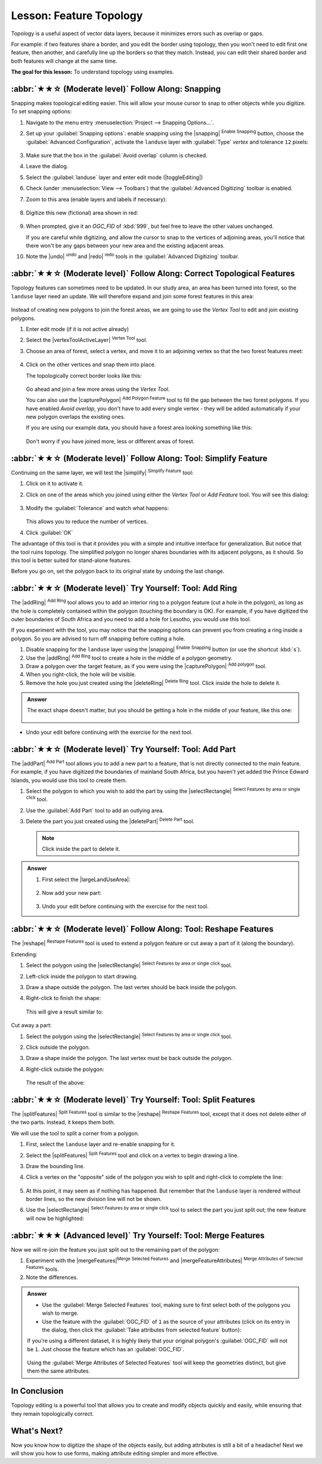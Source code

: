 Lesson: Feature Topology
======================================================================

Topology is a useful aspect of vector data layers, because it minimizes errors
such as overlap or gaps.

For example: if two features share a border, and you edit the border using
topology, then you won't need to edit first one feature, then another, and
carefully line up the borders so that they match. Instead, you can edit their
shared border and both features will change at the same time.

**The goal for this lesson:** To understand topology using examples.

:abbr:`★★☆ (Moderate level)` Follow Along: Snapping
----------------------------------------------------------------------

Snapping makes topological editing easier.
This will allow your mouse cursor to snap to other objects while you
digitize.
To set snapping options:

#. Navigate to the menu entry
   :menuselection:`Project --> Snapping Options...`.
#. Set up your :guilabel:`Snapping options`: enable snapping using the
   |snapping| :sup:`Enable Snapping` button, choose the
   :guilabel:`Advanced Configuration`, activate the
   ``landuse`` layer with :guilabel:`Type` *vertex* and tolerance
   ``12`` pixels:

   .. figure:: img/set_snapping_options.png
      :align: center

#. Make sure that the box in the :guilabel:`Avoid overlap` column is
   checked.
#. Leave the dialog.
#. Select the :guilabel:`landuse` layer and enter edit mode
   (|toggleEditing|)
#. Check (under :menuselection:`View --> Toolbars`) that the
   :guilabel:`Advanced Digitizing` toolbar is enabled.
#. Zoom to this area (enable layers and labels if necessary):

   .. figure:: img/zoom_to.png
      :align: center

#. Digitize this new (fictional) area shown in red:

   .. figure:: img/new_park_area.png
      :align: center

#. When prompted, give it an *OGC_FID* of :kbd:`999`, but feel free to
   leave the other values unchanged.

   If you are careful while digitizing, and allow the cursor to snap to
   the vertices of adjoining areas, you'll notice that there won't be
   any gaps between your new area and the existing adjacent areas.

#. Note the |undo| :sup:`undo`
   and |redo| :sup:`redo` tools in the
   :guilabel:`Advanced Digitizing` toolbar.


:abbr:`★★☆ (Moderate level)` Follow Along: Correct Topological Features
------------------------------------------------------------------------

Topology features can sometimes need to be updated.
In our study area, an area has been turned into forest, so the
``landuse`` layer need an update.
We will therefore expand and join some forest features in this
area:

.. figure:: img/zoom_to.png
   :align: center

Instead of creating new polygons to join the forest areas, we are
going to use the *Vertex Tool* to edit and join existing polygons.

#. Enter edit mode (if it is not active already)
#. Select the |vertexToolActiveLayer| :sup:`Vertex Tool` tool.
#. Choose an area of forest, select a vertex, and move it to an
   adjoining vertex so that the two forest features meet:

   .. figure:: img/corner_selected_move.png
      :align: center

#. Click on the other vertices and snap them into place.

   The topologically correct border looks like this:

   .. figure:: img/areas_joined.png
      :align: center

   Go ahead and join a few more areas using the *Vertex Tool*.

   You can also use the |capturePolygon| :sup:`Add Polygon Feature`
   tool to fill the gap between the two forest polygons.
   If you have enabled *Avoid overlap*, you don't have to add every
   single vertex - they will be added automatically if your new
   polygon overlaps the existing ones.

   If you are using our example data, you should have a forest area
   looking something like this:

  .. figure:: img/node_example_result.png
     :align: center

  Don't worry if you have joined more, less or different areas of
  forest.

:abbr:`★★☆ (Moderate level)` Follow Along: Tool: Simplify Feature
----------------------------------------------------------------------

Continuing on the same layer, we will test the |simplify|
:sup:`Simplify Feature` tool:

#. Click on it to activate it.
#. Click on one of the areas which you joined using either the
   *Vertex Tool* or *Add Feature* tool.
   You will see this dialog:

   .. figure:: img/simplify_line_dialog.png
      :align: center

#. Modify the :guilabel:`Tolerance` and watch what happens:

   .. figure:: img/simplify_line_example.png
      :align: center

   This allows you to reduce the number of vertices.

#. Click :guilabel:`OK`

The advantage of this tool is that it provides you with a simple and
intuitive interface for generalization.
But notice that the tool ruins topology.
The simplified polygon no longer shares boundaries with its adjacent
polygons, as it should.
So this tool is better suited for stand-alone features.

Before you go on, set the polygon back to its original state by
undoing the last change.


:abbr:`★★☆ (Moderate level)` Try Yourself: Tool: Add Ring
----------------------------------------------------------------------

The |addRing| :sup:`Add Ring` tool allows you to add an interior ring
to a polygon feature (cut a hole in the polygon), as long as the hole
is completely contained within the polygon (touching the boundary is
OK).
For example, if you have digitized the outer boundaries of South
Africa and you need to add a hole for Lesotho, you would use this
tool.

If you experiment with the tool, you may notice that the snapping
options can prevent you from creating a ring inside a polygon.
So you are advised to turn off snapping before cutting a hole.

#. Disable snapping for the ``landuse`` layer using the |snapping|
   :sup:`Enable Snapping` button (or use the shortcut :kbd:`s`).
#. Use the |addRing| :sup:`Add Ring` tool to create a hole in the
   middle of a polygon geometry.
#. Draw a polygon over the target feature, as if you were using the
   |capturePolygon| :sup:`Add polygon` tool.
#. When you right-click, the hole will be visible.
#. Remove the hole you just created using the |deleteRing|
   :sup:`Delete Ring` tool.
   Click inside the hole to delete it.

.. admonition:: Answer
   :class: dropdown

   The exact shape doesn't matter, but you should be getting a hole in the middle
   of your feature, like this one:

   .. figure:: img/ring_tool_result.png
      :align: center

* Undo your edit before continuing with the exercise for the next tool.


:abbr:`★★☆ (Moderate level)` Try Yourself: Tool: Add Part
----------------------------------------------------------------------

The |addPart| :sup:`Add Part` tool allows you to add a new part to a
feature, that is not directly connected to the main feature.
For example, if you have digitized the boundaries of mainland South
Africa, but you haven't yet added the Prince Edward Islands, you
would use this tool to create them.

#. Select the polygon to which you wish to add the part by using the
   |selectRectangle| :sup:`Select Features by area or single click`
   tool.
#. Use the :guilabel:`Add Part` tool to add an outlying area.
#. Delete the part you just created using the |deletePart|
   :sup:`Delete Part` tool.

   .. Note:: Click inside the part to delete it.

.. admonition:: Answer
   :class: dropdown

   #. First select the |largeLandUseArea|:

      .. figure:: img/park_selected.png
         :align: center

   #. Now add your new part:

      .. figure:: img/new_park_area_answer.png
         :align: center

   #. Undo your edit before continuing with the exercise for the next tool.


:abbr:`★★☆ (Moderate level)` Follow Along: Tool: Reshape Features
----------------------------------------------------------------------

The |reshape| :sup:`Reshape Features` tool is used to extend a polygon
feature or cut away a part of it (along the boundary).

Extending:

#. Select the polygon using the |selectRectangle|
   :sup:`Select Features by area or single click` tool.
#. Left-click inside the polygon to start drawing.
#. Draw a shape outside the polygon. The last vertex should be back
   inside the polygon.
#. Right-click to finish the shape:

   .. figure:: img/reshape_step_one.png
      :align: center

   This will give a result similar to:

   .. figure:: img/reshape_result.png
      :align: center

Cut away a part:

#. Select the polygon using the |selectRectangle|
   :sup:`Select Features by area or single click` tool.
#. Click outside the polygon.
#. Draw a shape inside the polygon. The last vertex must be back
   outside the polygon.
#. Right-click outside the polygon:

   .. figure:: img/reshape_inverse_example.png
     :align: center

   The result of the above:

   .. figure:: img/reshape_inverse_result.png
      :align: center


:abbr:`★★☆ (Moderate level)` Try Yourself: Tool: Split Features
----------------------------------------------------------------------

The |splitFeatures| :sup:`Split Features` tool is similar to the
|reshape| :sup:`Reshape Features` tool, except that it does not delete
either of the two parts.
Instead, it keeps them both.

We will use the tool to split a corner from a polygon.

#. First, select the ``landuse`` layer and re-enable snapping for it.

#. Select the |splitFeatures| :sup:`Split Features` tool and click on
   a vertex to begin drawing a line.

#. Draw the bounding line.

#. Click a vertex on the "opposite" side of the polygon you wish to
   split and right-click to complete the line:

   .. figure:: img/split_feature_example.png
      :align: center

#. At this point, it may seem as if nothing has happened.
   But remember that the ``landuse`` layer is rendered without
   border lines, so the new division line will not be shown.
#. Use the |selectRectangle|
   :sup:`Select Features by area or single click` tool to select the
   part you just split out; the new feature will now be highlighted:

   .. figure:: img/new_corner_selected.png
      :align: center


.. _backlink-create-vector-topology-4:

:abbr:`★★★ (Advanced level)` Try Yourself: Tool: Merge Features
----------------------------------------------------------------------

Now we will re-join the feature you just split out to the remaining
part of the polygon:

#. Experiment with  the |mergeFeatures|:sup:`Merge Selected Features`
   and |mergeFeatureAttributes|
   :sup:`Merge Attributes of Selected Features` tools.
#. Note the differences.


.. admonition:: Answer
   :class: dropdown

   * Use the :guilabel:`Merge Selected Features` tool, making sure to first select
     both of the polygons you wish to merge.
   * Use the feature with the :guilabel:`OGC_FID` of ``1`` as the source of your
     attributes (click on its entry in the dialog, then click the :guilabel:`Take
     attributes from selected feature` button):

   If you're using a different dataset, it is highly likely that your original
   polygon's :guilabel:`OGC_FID` will not be ``1``. Just choose the feature
   which has an :guilabel:`OGC_FID`.

   .. figure:: img/merge_feature_dialog.png
      :align: center

   Using the :guilabel:`Merge Attributes of Selected Features` tool will keep the
   geometries distinct, but give them the same attributes.

In Conclusion
----------------------------------------------------------------------

Topology editing is a powerful tool that allows you to create and modify
objects quickly and easily, while ensuring that they remain topologically
correct.


What's Next?
----------------------------------------------------------------------

Now you know how to digitize the shape of the objects easily, but
adding attributes is still a bit of a headache!
Next we will show you how to use forms, making attribute editing
simpler and more effective.
